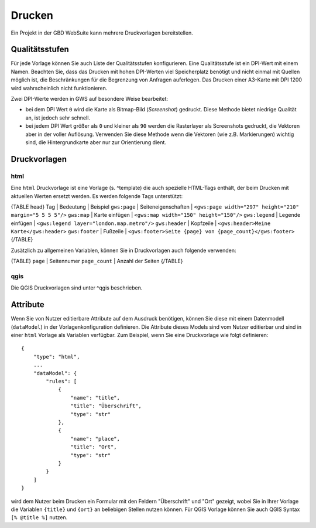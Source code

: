 Drucken
=======

Ein Projekt in der GBD WebSuite kann mehrere Druckvorlagen bereitstellen.

Qualitätsstufen
---------------

Für jede Vorlage können Sie auch  Liste der Qualitätsstufen konfigurieren. Eine Qualitätsstufe ist ein DPI-Wert mit einem Namen. Beachten Sie, dass das Drucken mit hohen DPI-Werten viel Speicherplatz benötigt und nicht einmal mit Quellen möglich ist, die Beschränkungen für die Begrenzung von Anfragen auferlegen. Das Drucken einer A3-Karte mit DPI 1200 wird wahrscheinlich nicht funktionieren.

Zwei DPI-Werte werden in GWS auf besondere Weise bearbeitet:

- bei dem DPI Wert ``0`` wird  die Karte als Bitmap-Bild (*Screenshot*) gedruckt. Diese Methode bietet niedrige Qualität an, ist jedoch sehr schnell.
- bei jedem DPI Wert größer als ``0`` und kleiner als ``90`` werden die Rasterlayer als Screenshots gedruckt, die Vektoren aber in der voller Auflösung. Verwenden Sie diese Methode wenn die Vektoren (wie z.B. Markierungen) wichtig sind, die Hintergrundkarte aber nur zur Orientierung dient.

Druckvorlagen
-------------

html
~~~~

Eine ``html`` Druckvorlage ist eine Vorlage (s. ^template) die auch spezielle HTML-Tags enthält, der beim Drucken mit aktuellen Werten ersetzt werden. Es werden folgende Tags unterstützt:

{TABLE head}
Tag | Bedeutung | Beispiel
``gws:page`` | Seiteneigenschaften | ``<gws:page width="297" height="210" margin="5 5 5 5"/>``
``gws:map`` | Karte einfügen | ``<gws:map width="150" height="150"/>``
``gws:legend`` | Legende einfügen | ``<gws:legend layer="london.map.metro"/>``
``gws:header`` | Kopfzeile | ``<gws:header>Meine Karte</gws:header>``
``gws:footer`` | Fußzeile | ``<gws:footer>Seite {page} von {page_count}</gws:footer>``
{/TABLE}

Zusätzlich zu allgemeinen Variablen, können Sie in Druckvorlagen auch folgende verwenden:

{TABLE}
``page`` | Seitennumer
``page_count`` | Anzahl der Seiten
{/TABLE}

qgis
~~~~

Die QGIS Druckvorlagen sind unter ^qgis beschrieben.

Attribute
---------

Wenn Sie von Nutzer editierbare Attribute auf dem Ausdruck benötigen, können Sie diese mit einem Datenmodell (``dataModel``) in der Vorlagenkonfiguration definieren. Die Attribute dieses Models sind vom Nutzer editierbar und sind in einer ``html`` Vorlage als Variablen verfügbar. Zum Beispiel, wenn Sie eine Druckvorlage wie folgt definieren: ::

    {
        "type": "html",
        ...
        "dataModel": {
            "rules": [
                {
                    "name": "title",
                    "title": "Überschrift",
                    "type": "str"
                },
                {
                    "name": "place",
                    "title": "Ort",
                    "type": "str"
                }
            }
        ]
    }

wird dem Nutzer beim Drucken ein Formular mit den Feldern "Überschrift" und "Ort" gezeigt, wobei Sie in Ihrer Vorlage die Variablen ``{title}`` und ``{ort}`` an beliebigen Stellen nutzen können. Für QGIS Vorlage können Sie auch QGIS Syntax ``[% @title %]`` nutzen.
